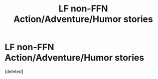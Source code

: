 #+TITLE: LF non-FFN Action/Adventure/Humor stories

* LF non-FFN Action/Adventure/Humor stories
:PROPERTIES:
:Score: 3
:DateUnix: 1505401795.0
:DateShort: 2017-Sep-14
:FlairText: Request
:END:
[deleted]


